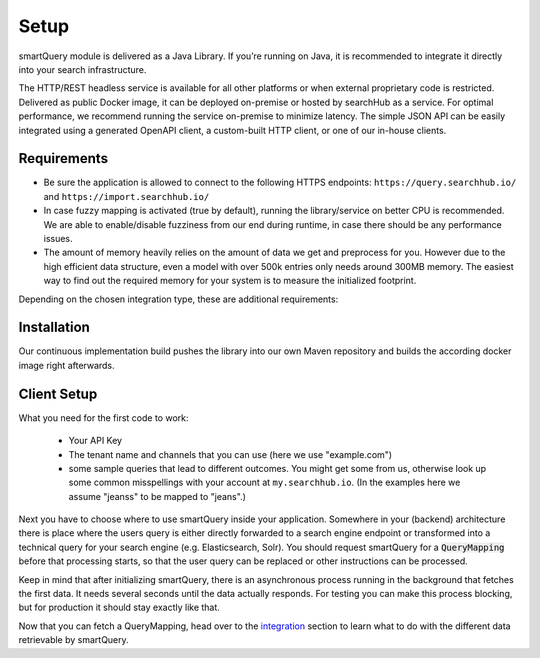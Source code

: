 Setup
=====

smartQuery module is delivered as a Java Library. If you’re running on Java, it is recommended to integrate it directly into your search infrastructure.

The HTTP/REST headless service is available for all other platforms or when external proprietary code is restricted. Delivered as public Docker image, it can be deployed on-premise or hosted by searchHub as a service. For optimal performance, we recommend running the service on-premise to minimize latency. The simple JSON API can be easily integrated using a generated OpenAPI client, a custom-built HTTP client, or one of our in-house clients.

Requirements
------------

- Be sure the application is allowed to connect to the following HTTPS endpoints: ``https://query.searchhub.io/`` and ``https://import.searchhub.io/``
- In case fuzzy mapping is activated (true by default), running the library/service on better CPU is recommended. We are able to enable/disable fuzziness from our end during runtime, in case there should be any performance issues.
- The amount of memory heavily relies on the amount of data we get and preprocess for you. However due to the high efficient data structure, even a model with over 500k entries only needs around 300MB memory. The easiest way to find out the required memory for your system is to measure the initialized footprint.

Depending on the chosen integration type, these are additional requirements:

.. tabs::

   .. tab:: Java Integration

    - The runtime environment must be able to verify Let's Encrypt certificates
    - Java version >= 17
    - Memory: at least 100MB additional Java Heap space + more space depending on the amount of data to manage

   .. tab:: HTTP Service

    - Container runtime environment (docker, kubernetes, etc.)
    - Memory: at least 200MB + more space depending on the amount of data to manage


Installation
------------

Our continuous implementation build pushes the library into our own Maven repository and builds the according docker image right afterwards.

.. tabs::

    .. tab:: Java Integration

      Add smartQuery as dependency to your project.

      .. code-block:: XML

        <dependency>
            <groupId>io.searchhub</groupId>
            <artifactId>smartquery</artifactId>
            <version>${SMARTQUERY_VERSION}</version>
        </dependency>

        <!-- ... -->

        <repository>
            <id>external-releases</id>
            <url>https://nexus.commerce-experts.com/content/repositories/searchhub-external/</url>
        </repository>

    .. tab:: HTTP Service (docker)

      .. code-block:: bash

        docker pull commerceexperts/smartquery-service:${SMARTQUERY_VERSION}

      The container must be initiated with your API key set to the environment variable `SH_API_KEY`.
      The container exposes port 8081 which can be mapped to any port.

      .. code-block:: bash

        docker run -d --name=smartquery-service -e SH_API_KEY=<YourS3cr3tAPIkey> -P commerceexperts/smartquery-service:${SMARTQUERY_VERSION}

      **Troubleshooting**

          - The container won't start, if you forget to specify the API key.
          - Should you attempt to access a non-permitted tenant/channel (due to an incorrect API key, for example), you will see an error message similar to: `update failed: FeignException: status 403 reading QueryApiTarget#getModificationTime(Tenant); content: {"message":"Invalid authentication credentials"}`
          - Enable debug logging, in order to obtain more information concerning internal activities. Activate this using the following docker startup parameter `-e JAVA_OPTS="-Dlog.searchhub.level=DEBUG"`

    .. tab:: PHP Client

      See the 'HTTP Service' tab about how to start the docker container.
      Then to use the HTTP Service in a PHP environment you can use our public `PHP Client`_ from ``https://github.com/CommerceExperts/searchhub-php-client``.
      You will find several code samples through the documentation using that PHP Client.

      .. code-block:: json

        {
          "require": {
            "commerce-experts/searchhub-php-client": "1.0.0"
          }
        }

    .. tab:: JS Client

      In case you request a search-vendor API directly from the frontend of your shop or from a Node JS backend, feel free to use our `searchHub JS Client`_ from
      ``https://github.com/CommerceExperts/searchhub-js-client``.

      For example install it via :code:`npm i -S searchhub-js-client`



Client Setup
------------

What you need for the first code to work:

    - Your API Key
    - The tenant name and channels that you can use (here we use "example.com")
    - some sample queries that lead to different outcomes. You might get some from us, otherwise look up some common misspellings with your account at ``my.searchhub.io``.
      (In the examples here we assume "jeanss" to be mapped to "jeans".)

Next you have to choose where to use smartQuery inside your application.
Somewhere in your (backend) architecture there is place where the users query is either directly forwarded to a search engine endpoint or transformed into a technical query for your
search engine (e.g. Elasticsearch, Solr). You should request smartQuery for a :code:`QueryMapping` before that processing starts, so that the user query can be replaced
or other instructions can be processed.

Keep in mind that after initializing smartQuery, there is an asynchronous process running in the background that fetches the first data.
It needs several seconds until the data actually responds. For testing you can make this process blocking, but for production it should stay exactly like that.

.. tabs::

    .. tab:: Java Integration

        The key class at the Java integration is the :code:`QueryMapperManager`. It is responsible for initializing and managing the QueryMappers for one or more Tenants.
        It needs to be instantiated with the provided API key.
        It's *important* to use a single `QueryMapperManager` object since it will internally spawn and manage several threads to update the `QueryMapper` instances asynchronously,
        and retain a reference to it.

        .. code-block:: java

            // should be centrally managed, e.g. a singleton bean in application context
            private final static QueryMapperManager qmManager;
            static {
                qmManager = QueryMapperManager.builder()
                                              .apiToken("YourS3cr3tAPIkey")
                // preload will make the 'build' call to block until the data is loaded
                                              .preloadTenants("example.com")
                                              .build();
                // The Javadoc of the QueryMapperManager::builder methods
                // tell you more about the available settings.
            }

            public void searchProcess(HttpServletRequest req, HttpServletResponse resp)
            {
                // init search process...
                Tenant tenant = new Tenant("example", "com");
                QueryMapper qm = qmManager.getQueryMapper(tenant);

                String searchQuery = req.getParameter("q");

                // in case the session-id of the searchHub collector is given, it should be used here.
                // If not, stick with 'null' because a different session leads to unwanted results!
                String shCookie = req.getCookieValue("SearchCollectorSession");
                QueryMapping mapping = qm.mapQuery(searchQuery, shCookie);
                if (mapping.hasRedirect()) {
                    resp.setHeader("Location", mapping.getRedirect());
                    resp.setStatus(302);
                    return;
                } else {
                    searchQuery = mapping.getSearchQuery();
                }

                // continue with search process...
            }

            // Optionally bind the qmManager instance to your JVM's lifecycle
            // and close the QueryMapperManager during shutdown.
            // Internally a ScheduledExecutorService is used, that will be stopped then.
            @PreDestroy
            public void onJvmShutdown() {
                qmManager.close();
            }

        .. note::
            The API Key and the preload tenants are automatically populated with the same environment variables as the HTTP service:
            If the environment variable `SH_API_KEY` is available, the API Key is set to it. Same for `SH_INIT_TENANTS` that adds tenants to the list of preloaded tenants.
            In that case you can simple use :code:`QueryMapperManager.builder().build()`


    .. tab:: HTTP Service (curl)

      If you have the service started, use the known tenant data and a sample user query to fetch a query mapping.

      .. code-block:: bash

        $> port=10240
        $> tenant_name="example"
        $> tenant_channel="com"
        $> curl "http://localhost:$port/smartquery/v2/$tenant_name/$tenant_channel?userQuery=$userQuery" -o - | jq .
         >  {
         >     "userQuery": "jeanss",
         >     "masterQuery": "jeans",
         >     "redirect": null,
         >     "potentialCorrections": null,
         >     "relatedQueries": null,
         >     "resultModifications": null,
         >     "successful": true,
         >     "searchQuery": "jeans"
         >  }


    .. tab:: PHP Client

      The PHP Client comes with the ability to run in several modes. But here we configure it to run connected to a local HTTP service.

      .. code-block:: php

        $tenant_name = "example";
        $tenant_channel = "com";
        $userQuery = "jeanss";

        $config = new Config($tenant_name, $tenant_channel, null, null,
            "http://localhost:$port/smartquery/v2/{$tenant_name}/{$tenant_channel}");
        $client = new SearchHubClient($config);
        $queryMapping = $client->mapQuery($userQuery);


    .. tab:: JS Client

      The JS Client comes only with the ability to connect to a SaaS Service so far. Therefor only tenant name is required for initialization.
      However additional it comes with the ability to do the splitting for an A/B test that can be evaluated by searchHub. Set this value to `false` unless other communicated.

      .. code-block:: javascript

        import {BrowserClientFactory} from "searchhub-js-client";

        const {smartSuggestClient, smartQueryClient, abTestManager} = BrowserClientFactory({
            tenant: "example.com",
            abTestActive: false
        });

        // automatically respects ab test assignment + caching
        const mapping = await smartQueryClient.getMapping("jeanss");

      More code examples are available in the `clients repository <https://github.com/CommerceExperts/searchhub-js-client>`_.

Now that you can fetch a QueryMapping, head over to the `integration`_ section to learn what to do with the different data retrievable by smartQuery.




.. _PHP Client: https://github.com/CommerceExperts/searchhub-php-client
.. _searchHub JS Client: https://github.com/CommerceExperts/searchhub-js-client
.. _integration: integration.html
